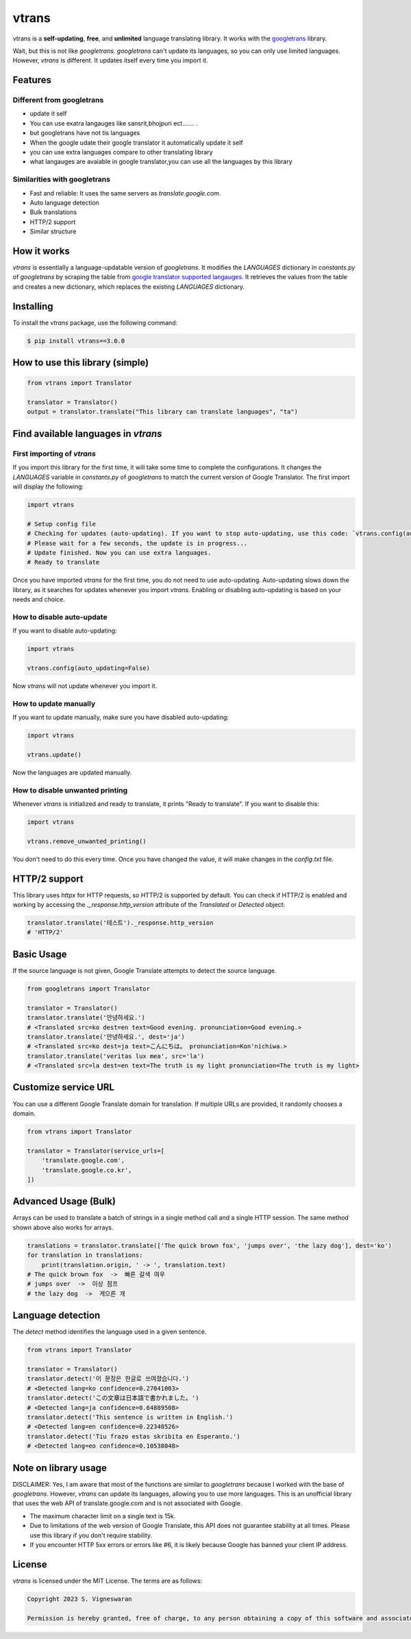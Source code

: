vtrans
=====

vtrans is a **self-updating**, **free**, and **unlimited** language translating library. It works with the `googletrans <https://pypi.org/project/googletrans2/>`__ library.

Wait, but this is not like `googletrans`. `googletrans` can't update its languages, so you can only use limited languages. However, `vtrans` is different. It updates itself every time you import it.

Features
--------

Different from googletrans
~~~~~~~~~~~~~~~~~~~~~~~~~~

-  update it self
-  You can use exatra langauges like sansrit,bhojpuri ect.......  .
-  but googletrans have not tis languages
-  When the google udate their google translator it automatically update it self
-  you can use extra languages compare to other translating library
-  what langauges are avaiable in google translator,you can use all the languages by this library


Similarities with googletrans
~~~~~~~~~~~~~~~~~~~~~~~~~~~~~

- Fast and reliable: It uses the same servers as `translate.google.com`.
- Auto language detection
- Bulk translations
- HTTP/2 support
- Similar structure

How it works
------------

`vtrans` is essentially a language-updatable version of `googletrans`. It modifies the `LANGUAGES` dictionary in `constants.py` of `googletrans` by scraping the table from `google translator supported langauges <https://cloud.google.com/translate/docs/languages>`__. It retrieves the values from the table and creates a new dictionary, which replaces the existing `LANGUAGES` dictionary.

Installing
----------

To install the `vtrans` package, use the following command:

.. code-block:: bash

    $ pip install vtrans==3.0.0

How to use this library (simple)
-------------------------------

.. code-block:: python

    from vtrans import Translator

    translator = Translator()
    output = translator.translate("This library can translate languages", "ta")

Find available languages in `vtrans`
------------------------------------

First importing of `vtrans`
~~~~~~~~~~~~~~~~~~~~~~~~~~~

If you import this library for the first time, it will take some time to complete the configurations. It changes the `LANGUAGES` variable in `constants.py` of `googletrans` to match the current version of Google Translator. The first import will display the following:

.. code-block:: python

    import vtrans

    # Setup config file
    # Checking for updates (auto-updating). If you want to stop auto-updating, use this code: `vtrans.config(auto_updating=False)`
    # Please wait for a few seconds, the update is in progress...
    # Update finished. Now you can use extra languages.
    # Ready to translate

Once you have imported `vtrans` for the first time, you do not need to use auto-updating. Auto-updating slows down the library, as it searches for updates whenever you import `vtrans`. Enabling or disabling auto-updating is based on your needs and choice.

How to disable auto-update
~~~~~~~~~~~~~~~~~~~~~~~~~

If you want to disable auto-updating:

.. code-block:: python

    import vtrans

    vtrans.config(auto_updating=False)

Now `vtrans` will not update whenever you import it.

How to update manually
~~~~~~~~~~~~~~~~~~~~~

If you want to update manually, make sure you have disabled auto-updating:

.. code-block:: python

    import vtrans

    vtrans.update()

Now the languages are updated manually.

How to disable unwanted printing
~~~~~~~~~~~~~~~~~~~~~~~~~~~~~~~~

Whenever `vtrans` is initialized and ready to translate, it prints "Ready to translate". If you want to disable this:

.. code-block:: python

    import vtrans

    vtrans.remove_unwanted_printing()

You don't need to do this every time. Once you have changed the value, it will make changes in the `config.txt` file.

HTTP/2 support
--------------

This library uses `httpx` for HTTP requests, so HTTP/2 is supported by default. You can check if HTTP/2 is enabled and working by accessing the `._response.http_version` attribute of the `Translated` or `Detected` object:

.. code-block:: python

    translator.translate('테스트')._response.http_version
    # 'HTTP/2'

Basic Usage
-----------

If the source language is not given, Google Translate attempts to detect the source language.

.. code-block:: python

    from googletrans import Translator

    translator = Translator()
    translator.translate('안녕하세요.')
    # <Translated src=ko dest=en text=Good evening. pronunciation=Good evening.>
    translator.translate('안녕하세요.', dest='ja')
    # <Translated src=ko dest=ja text=こんにちは。 pronunciation=Kon'nichiwa.>
    translator.translate('veritas lux mea', src='la')
    # <Translated src=la dest=en text=The truth is my light pronunciation=The truth is my light>

Customize service URL
---------------------

You can use a different Google Translate domain for translation. If multiple URLs are provided, it randomly chooses a domain.

.. code-block:: python

    from vtrans import Translator

    translator = Translator(service_urls=[
        'translate.google.com',
        'translate.google.co.kr',
    ])

Advanced Usage (Bulk)
---------------------

Arrays can be used to translate a batch of strings in a single method call and a single HTTP session. The same method shown above also works for arrays.

.. code-block:: python

    translations = translator.translate(['The quick brown fox', 'jumps over', 'the lazy dog'], dest='ko')
    for translation in translations:
        print(translation.origin, ' -> ', translation.text)
    # The quick brown fox  ->  빠른 갈색 여우
    # jumps over  ->  이상 점프
    # the lazy dog  ->  게으른 개

Language detection
------------------

The `detect` method identifies the language used in a given sentence.

.. code-block:: python

    from vtrans import Translator

    translator = Translator()
    translator.detect('이 문장은 한글로 쓰여졌습니다.')
    # <Detected lang=ko confidence=0.27041003>
    translator.detect('この文章は日本語で書かれました。')
    # <Detected lang=ja confidence=0.64889508>
    translator.detect('This sentence is written in English.')
    # <Detected lang=en confidence=0.22348526>
    translator.detect('Tiu frazo estas skribita en Esperanto.')
    # <Detected lang=eo confidence=0.10538048>

Note on library usage
---------------------

DISCLAIMER: Yes, I am aware that most of the functions are similar to `googletrans` because I worked with the base of `googletrans`. However, `vtrans` can update its languages, allowing you to use more languages. This is an unofficial library that uses the web API of translate.google.com and is not associated with Google.

- The maximum character limit on a single text is 15k.
- Due to limitations of the web version of Google Translate, this API does not guarantee stability at all times. Please use this library if you don't require stability.
- If you encounter HTTP 5xx errors or errors like #6, it is likely because Google has banned your client IP address.

License
-------

`vtrans` is licensed under the MIT License. The terms are as follows:

.. code-block:: text

    Copyright 2023 S. Vigneswaran

    Permission is hereby granted, free of charge, to any person obtaining a copy of this software and associated documentation files (the “Software”), to deal
